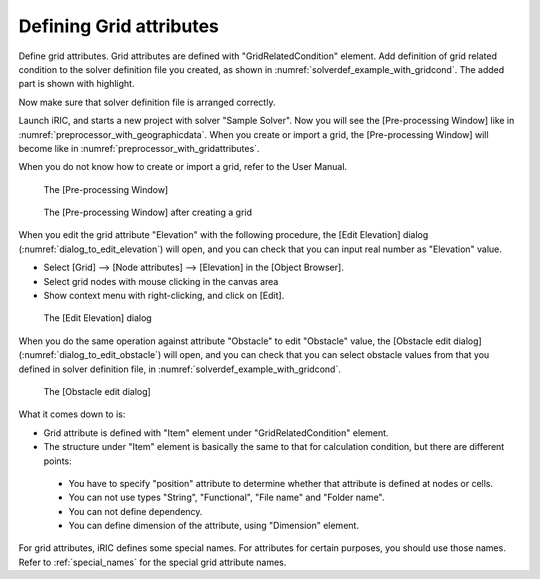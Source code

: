 .. _solverdef_define_gridcond:

Defining Grid attributes
-------------------------

Define grid attributes. Grid attributes are defined with
\"GridRelatedCondition\" element. Add definition of grid related condition
to the solver definition file you created, as shown in
:numref:`solverdef_example_with_gridcond`.
The added part is shown with highlight.

.. code-block:: xml
   :caption: Example of solver definition file that now has grid related condition (abbr.)
   :name: solverdef_example_with_gridcond
   :linenos:
   :emphasize-lines: 4-17

   (abbr.)
     </CalculationCondition>
     <GridRelatedCondition>
       <Item name="Elevation" caption="Elevation">
         <Definition position="node" valueType="real" default="max" />
       </Item>
       <Item name="Obstacle" caption="Obstacle">
         <Definition position="cell" valueType="integer" default="0">
           <Enumeration value="0" caption="Normal cell" />
           <Enumeration value="1" caption="Obstacle" />
         </Definition>
       </Item>
       <Item name="Rain" caption="Rain">
         <Definition position="cell" valueType="real" default="0">
           <Dimension name="Time" caption="Time" valueType="real" />
         </Definition>
       </Item>
     </GridRelatedCondition>
   </SolverDefinition>

Now make sure that solver definition file is arranged correctly.

Launch iRIC, and starts a new project with solver \"Sample Solver\".
Now you will see the [Pre-processing Window] like in
:numref:`preprocessor_with_geographicdata`. 
When you create or import a grid, the [Pre-processing Window] will become like in
:numref:`preprocessor_with_gridattributes`.

When you do not know how to create or import a grid,
refer to the User Manual.

.. _preprocessor_with_geographicdata:

.. figure:: images/preprocessor_with_geographicdata.png
   :width: 380pt

   The [Pre-processing Window]

.. _preprocessor_with_gridattributes:

.. figure:: images/preprocessor_with_gridattributes.png
   :width: 380pt

   The [Pre-processing Window] after creating a grid

When you edit the grid attribute \"Elevation\" with the following
procedure, the [Edit Elevation] dialog
(:numref:`dialog_to_edit_elevation`)
will open, and you can check that you can input real number as
\"Elevation\" value.

-  Select [Grid] --> [Node attributes] --> [Elevation] in the [Object
   Browser].
-  Select grid nodes with mouse clicking in the canvas area
-  Show context menu with right-clicking, and click on [Edit].

.. _dialog_to_edit_elevation:

.. figure:: images/dialog_to_edit_elevation.png
   :width: 230pt

   The [Edit Elevation] dialog

When you do the same operation against attribute \"Obstacle\" to edit
\"Obstacle\" value, the [Obstacle edit dialog]
(:numref:`dialog_to_edit_obstacle`) will open,
and you can check that you can select obstacle values from that you
defined in solver definition file, in :numref:`solverdef_example_with_gridcond`.

.. _dialog_to_edit_obstacle:

.. figure:: images/dialog_to_edit_obstacle.png
   :width: 230pt

   The [Obstacle edit dialog]

What it comes down to is:

-  Grid attribute is defined with \"Item\" element under
   \"GridRelatedCondition\" element.

-  The structure under \"Item\" element is basically the same to that for
   calculation condition, but there are different points:

  -  You have to specify \"position\" attribute to determine whether that
     attribute is defined at nodes or cells.
  -  You can not use types \"String\", \"Functional\", \"File name\"
     and \"Folder name\".
  -  You can not define dependency.
  -  You can define dimension of the attribute, using \"Dimension\" element.

For grid attributes, iRIC defines some special names. For attributes for
certain purposes, you should use those names. Refer to
:ref:`special_names` for the special grid attribute names.
